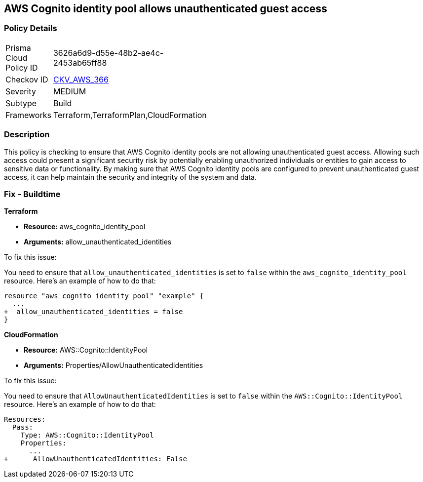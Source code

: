 
== AWS Cognito identity pool allows unauthenticated guest access

=== Policy Details

[width=45%]
[cols="1,1"]
|===
|Prisma Cloud Policy ID
| 3626a6d9-d55e-48b2-ae4c-2453ab65ff88

|Checkov ID
| https://github.com/bridgecrewio/checkov/blob/main/checkov/terraform/checks/resource/aws/CognitoUnauthenticatedIdentities.py[CKV_AWS_366]

|Severity
|MEDIUM

|Subtype
|Build

|Frameworks
|Terraform,TerraformPlan,CloudFormation

|===

=== Description

This policy is checking to ensure that AWS Cognito identity pools are not allowing unauthenticated guest access. Allowing such access could present a significant security risk by potentially enabling unauthorized individuals or entities to gain access to sensitive data or functionality. By making sure that AWS Cognito identity pools are configured to prevent unauthenticated guest access, it can help maintain the security and integrity of the system and data.

=== Fix - Buildtime

*Terraform*

* *Resource:* aws_cognito_identity_pool
* *Arguments:* allow_unauthenticated_identities

To fix this issue:

You need to ensure that `allow_unauthenticated_identities` is set to `false` within the `aws_cognito_identity_pool` resource. Here's an example of how to do that:

[source,go]
----
resource "aws_cognito_identity_pool" "example" {
  ...
+  allow_unauthenticated_identities = false
}
----

*CloudFormation*

* *Resource:* AWS::Cognito::IdentityPool
* *Arguments:* Properties/AllowUnauthenticatedIdentities

To fix this issue:

You need to ensure that `AllowUnauthenticatedIdentities` is set to `false` within the `AWS::Cognito::IdentityPool` resource. Here's an example of how to do that:

[source,yaml]
----
Resources:
  Pass:
    Type: AWS::Cognito::IdentityPool
    Properties:
      ...
+      AllowUnauthenticatedIdentities: False
----

